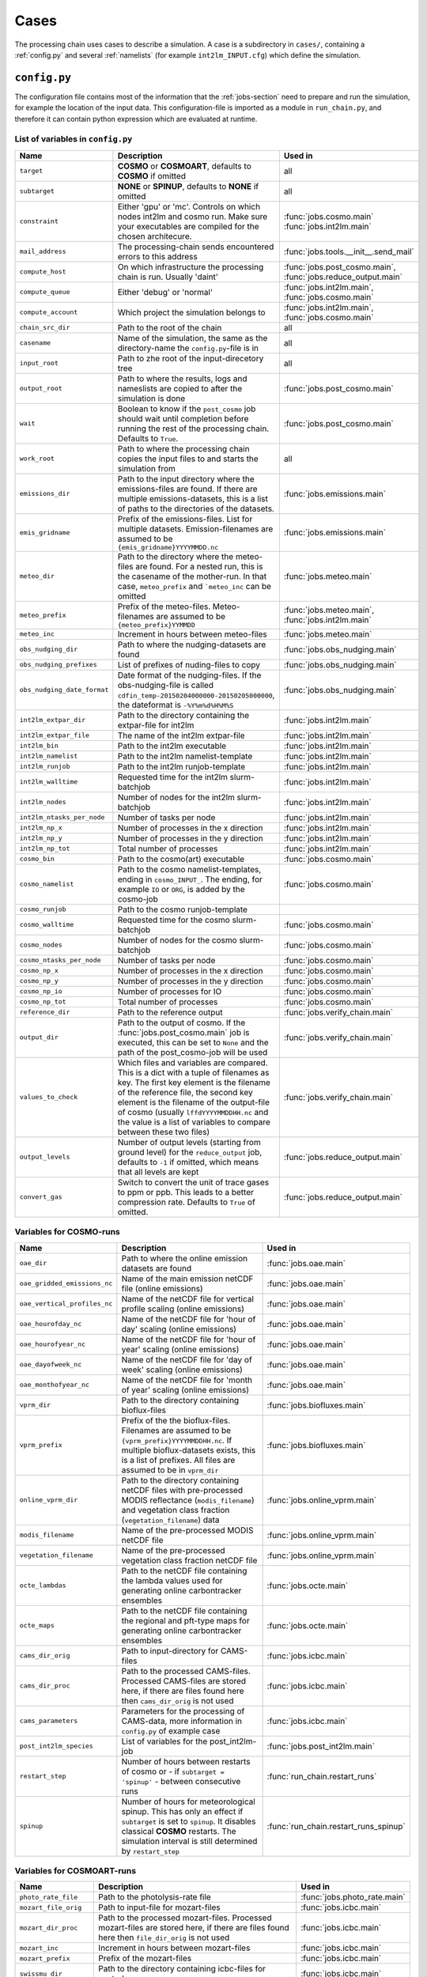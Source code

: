 .. _config-section:

Cases
=====

The processing chain uses cases to describe a simulation. A case is a
subdirectory in ``cases/``, containing a :ref:`config.py` and several
:ref:`namelists` (for example ``int2lm_INPUT.cfg``) which define the
simulation.

.. _config.py:

``config.py``
-------------
The configuration file contains most of the information that the :ref:`jobs-section` need to prepare and run the simulation, for example the location of the input data.
This configuration-file is imported as a module in ``run_chain.py``, and therefore
it can contain python expression which are evaluated at runtime.

List of variables in ``config.py``
~~~~~~~~~~~~~~~~~~~~~~~~~~~~~~~~~~~

..
    Creating these tables by hand is a pain. Use the script/csv in the tables/ directory

+------------------------------+-------------------------------------------------------------------------------------------------------------------------------------------------------------------------------------------------------------------------------------------------------------------------------------------------------------------------------------------+------------------------------------------------------------------------+
| **Name**                     | **Description**                                                                                                                                                                                                                                                                                                                           | **Used in**                                                            | 
+------------------------------+-------------------------------------------------------------------------------------------------------------------------------------------------------------------------------------------------------------------------------------------------------------------------------------------------------------------------------------------+------------------------------------------------------------------------+
| ``target``                   |  **COSMO** or **COSMOART**, defaults to **COSMO** if omitted                                                                                                                                                                                                                                                                              | all                                                                    | 
+------------------------------+-------------------------------------------------------------------------------------------------------------------------------------------------------------------------------------------------------------------------------------------------------------------------------------------------------------------------------------------+------------------------------------------------------------------------+
| ``subtarget``                |  **NONE** or **SPINUP**, defaults to **NONE** if omitted                                                                                                                                                                                                                                                                                  | all                                                                    | 
+------------------------------+-------------------------------------------------------------------------------------------------------------------------------------------------------------------------------------------------------------------------------------------------------------------------------------------------------------------------------------------+------------------------------------------------------------------------+
| ``constraint``               | Either 'gpu' or 'mc'. Controls on which nodes int2lm and cosmo run. Make sure your executables are compiled for the chosen architecure.                                                                                                                                                                                                   | :func:`jobs.cosmo.main` :func:`jobs.int2lm.main`                       | 
+------------------------------+-------------------------------------------------------------------------------------------------------------------------------------------------------------------------------------------------------------------------------------------------------------------------------------------------------------------------------------------+------------------------------------------------------------------------+
| ``mail_address``             | The processing-chain sends encountered errors to this address                                                                                                                                                                                                                                                                             | :func:`jobs.tools.__init__.send_mail`                                  | 
+------------------------------+-------------------------------------------------------------------------------------------------------------------------------------------------------------------------------------------------------------------------------------------------------------------------------------------------------------------------------------------+------------------------------------------------------------------------+
| ``compute_host``             | On which infrastructure the processing chain is run. Usually 'daint'                                                                                                                                                                                                                                                                      |  :func:`jobs.post_cosmo.main`, :func:`jobs.reduce_output.main`         | 
+------------------------------+-------------------------------------------------------------------------------------------------------------------------------------------------------------------------------------------------------------------------------------------------------------------------------------------------------------------------------------------+------------------------------------------------------------------------+
| ``compute_queue``            | Either 'debug' or 'normal'                                                                                                                                                                                                                                                                                                                |  :func:`jobs.int2lm.main`, :func:`jobs.cosmo.main`                     | 
+------------------------------+-------------------------------------------------------------------------------------------------------------------------------------------------------------------------------------------------------------------------------------------------------------------------------------------------------------------------------------------+------------------------------------------------------------------------+
| ``compute_account``          | Which project the simulation belongs to                                                                                                                                                                                                                                                                                                   |  :func:`jobs.int2lm.main`, :func:`jobs.cosmo.main`                     | 
+------------------------------+-------------------------------------------------------------------------------------------------------------------------------------------------------------------------------------------------------------------------------------------------------------------------------------------------------------------------------------------+------------------------------------------------------------------------+
| ``chain_src_dir``            | Path to the root of the chain                                                                                                                                                                                                                                                                                                             | all                                                                    | 
+------------------------------+-------------------------------------------------------------------------------------------------------------------------------------------------------------------------------------------------------------------------------------------------------------------------------------------------------------------------------------------+------------------------------------------------------------------------+
| ``casename``                 |  Name of the simulation, the same as the directory-name the ``config.py``-file is in                                                                                                                                                                                                                                                      | all                                                                    | 
+------------------------------+-------------------------------------------------------------------------------------------------------------------------------------------------------------------------------------------------------------------------------------------------------------------------------------------------------------------------------------------+------------------------------------------------------------------------+
| ``input_root``               | Path to zhe root of the input-direcetory tree                                                                                                                                                                                                                                                                                             | all                                                                    | 
+------------------------------+-------------------------------------------------------------------------------------------------------------------------------------------------------------------------------------------------------------------------------------------------------------------------------------------------------------------------------------------+------------------------------------------------------------------------+
| ``output_root``              |  Path to where the results, logs and nameslists are copied to after the simulation is done                                                                                                                                                                                                                                                | :func:`jobs.post_cosmo.main`                                           | 
+------------------------------+-------------------------------------------------------------------------------------------------------------------------------------------------------------------------------------------------------------------------------------------------------------------------------------------------------------------------------------------+------------------------------------------------------------------------+
| ``wait``                     | Boolean to know if the ``post_cosmo`` job should wait until completion before running the rest of the processing chain. Defaults to ``True``.                                                                                                                                                                                             | :func:`jobs.post_cosmo.main`                                           | 
+------------------------------+-------------------------------------------------------------------------------------------------------------------------------------------------------------------------------------------------------------------------------------------------------------------------------------------------------------------------------------------+------------------------------------------------------------------------+
| ``work_root``                | Path to where the processing chain copies the input files to and starts the simulation from                                                                                                                                                                                                                                               | all                                                                    | 
+------------------------------+-------------------------------------------------------------------------------------------------------------------------------------------------------------------------------------------------------------------------------------------------------------------------------------------------------------------------------------------+------------------------------------------------------------------------+
| ``emissions_dir``            |  Path to the input directory where the emissions-files are found. If there are multiple emissions-datasets, this is a list of paths to the directories of the datasets.                                                                                                                                                                   | :func:`jobs.emissions.main`                                            | 
+------------------------------+-------------------------------------------------------------------------------------------------------------------------------------------------------------------------------------------------------------------------------------------------------------------------------------------------------------------------------------------+------------------------------------------------------------------------+
| ``emis_gridname``            | Prefix of the emissions-files. List for multiple datasets. Emission-filenames are assumed to be ``{emis_gridname}YYYYMMDD.nc``                                                                                                                                                                                                            | :func:`jobs.emissions.main`                                            | 
+------------------------------+-------------------------------------------------------------------------------------------------------------------------------------------------------------------------------------------------------------------------------------------------------------------------------------------------------------------------------------------+------------------------------------------------------------------------+
| ``meteo_dir``                |  Path to the directory where the meteo-files are found. For a nested run, this is the casename of the mother-run. In that case, ``meteo_prefix`` and ```meteo_inc`` can be omitted                                                                                                                                                        | :func:`jobs.meteo.main`                                                | 
+------------------------------+-------------------------------------------------------------------------------------------------------------------------------------------------------------------------------------------------------------------------------------------------------------------------------------------------------------------------------------------+------------------------------------------------------------------------+
| ``meteo_prefix``             | Prefix of the meteo-files. Meteo-filenames are assumed to be ``{meteo_prefix}YYMMDD``                                                                                                                                                                                                                                                     |  :func:`jobs.meteo.main`, :func:`jobs.int2lm.main`                     | 
+------------------------------+-------------------------------------------------------------------------------------------------------------------------------------------------------------------------------------------------------------------------------------------------------------------------------------------------------------------------------------------+------------------------------------------------------------------------+
| ``meteo_inc``                | Increment in hours between meteo-files                                                                                                                                                                                                                                                                                                    | :func:`jobs.meteo.main`                                                | 
+------------------------------+-------------------------------------------------------------------------------------------------------------------------------------------------------------------------------------------------------------------------------------------------------------------------------------------------------------------------------------------+------------------------------------------------------------------------+
| ``obs_nudging_dir``          | Path to where the nudging-datasets are found                                                                                                                                                                                                                                                                                              | :func:`jobs.obs_nudging.main`                                          | 
+------------------------------+-------------------------------------------------------------------------------------------------------------------------------------------------------------------------------------------------------------------------------------------------------------------------------------------------------------------------------------------+------------------------------------------------------------------------+
| ``obs_nudging_prefixes``     | List of prefixes of nuding-files to copy                                                                                                                                                                                                                                                                                                  | :func:`jobs.obs_nudging.main`                                          | 
+------------------------------+-------------------------------------------------------------------------------------------------------------------------------------------------------------------------------------------------------------------------------------------------------------------------------------------------------------------------------------------+------------------------------------------------------------------------+
| ``obs_nudging_date_format``  |  Date format of the nudging-files. If the obs-nudging-file is called ``cdfin_temp-20150204000000-20150205000000``, the dateformat is ``-%Y%m%d%H%M%S``                                                                                                                                                                                    | :func:`jobs.obs_nudging.main`                                          | 
+------------------------------+-------------------------------------------------------------------------------------------------------------------------------------------------------------------------------------------------------------------------------------------------------------------------------------------------------------------------------------------+------------------------------------------------------------------------+
| ``int2lm_extpar_dir``        | Path to the directory containing the extpar-file for int2lm                                                                                                                                                                                                                                                                               | :func:`jobs.int2lm.main`                                               | 
+------------------------------+-------------------------------------------------------------------------------------------------------------------------------------------------------------------------------------------------------------------------------------------------------------------------------------------------------------------------------------------+------------------------------------------------------------------------+
| ``int2lm_extpar_file``       | The name of the int2lm extpar-file                                                                                                                                                                                                                                                                                                        | :func:`jobs.int2lm.main`                                               | 
+------------------------------+-------------------------------------------------------------------------------------------------------------------------------------------------------------------------------------------------------------------------------------------------------------------------------------------------------------------------------------------+------------------------------------------------------------------------+
| ``int2lm_bin``               | Path to the int2lm executable                                                                                                                                                                                                                                                                                                             | :func:`jobs.int2lm.main`                                               | 
+------------------------------+-------------------------------------------------------------------------------------------------------------------------------------------------------------------------------------------------------------------------------------------------------------------------------------------------------------------------------------------+------------------------------------------------------------------------+
| ``int2lm_namelist``          | Path to the int2lm namelist-template                                                                                                                                                                                                                                                                                                      | :func:`jobs.int2lm.main`                                               | 
+------------------------------+-------------------------------------------------------------------------------------------------------------------------------------------------------------------------------------------------------------------------------------------------------------------------------------------------------------------------------------------+------------------------------------------------------------------------+
| ``int2lm_runjob``            | Path to the int2lm runjob-template                                                                                                                                                                                                                                                                                                        | :func:`jobs.int2lm.main`                                               | 
+------------------------------+-------------------------------------------------------------------------------------------------------------------------------------------------------------------------------------------------------------------------------------------------------------------------------------------------------------------------------------------+------------------------------------------------------------------------+
| ``int2lm_walltime``          | Requested time for the int2lm slurm-batchjob                                                                                                                                                                                                                                                                                              | :func:`jobs.int2lm.main`                                               | 
+------------------------------+-------------------------------------------------------------------------------------------------------------------------------------------------------------------------------------------------------------------------------------------------------------------------------------------------------------------------------------------+------------------------------------------------------------------------+
| ``int2lm_nodes``             | Number of nodes for the int2lm slurm-batchjob                                                                                                                                                                                                                                                                                             | :func:`jobs.int2lm.main`                                               | 
+------------------------------+-------------------------------------------------------------------------------------------------------------------------------------------------------------------------------------------------------------------------------------------------------------------------------------------------------------------------------------------+------------------------------------------------------------------------+
| ``int2lm_ntasks_per_node``   | Number of tasks per node                                                                                                                                                                                                                                                                                                                  | :func:`jobs.int2lm.main`                                               | 
+------------------------------+-------------------------------------------------------------------------------------------------------------------------------------------------------------------------------------------------------------------------------------------------------------------------------------------------------------------------------------------+------------------------------------------------------------------------+
| ``int2lm_np_x``              | Number of processes in the x direction                                                                                                                                                                                                                                                                                                    | :func:`jobs.int2lm.main`                                               | 
+------------------------------+-------------------------------------------------------------------------------------------------------------------------------------------------------------------------------------------------------------------------------------------------------------------------------------------------------------------------------------------+------------------------------------------------------------------------+
| ``int2lm_np_y``              | Number of processes in the y direction                                                                                                                                                                                                                                                                                                    | :func:`jobs.int2lm.main`                                               | 
+------------------------------+-------------------------------------------------------------------------------------------------------------------------------------------------------------------------------------------------------------------------------------------------------------------------------------------------------------------------------------------+------------------------------------------------------------------------+
| ``int2lm_np_tot``            | Total number of processes                                                                                                                                                                                                                                                                                                                 | :func:`jobs.int2lm.main`                                               | 
+------------------------------+-------------------------------------------------------------------------------------------------------------------------------------------------------------------------------------------------------------------------------------------------------------------------------------------------------------------------------------------+------------------------------------------------------------------------+
| ``cosmo_bin``                | Path to the cosmo(art) executable                                                                                                                                                                                                                                                                                                         | :func:`jobs.cosmo.main`                                                | 
+------------------------------+-------------------------------------------------------------------------------------------------------------------------------------------------------------------------------------------------------------------------------------------------------------------------------------------------------------------------------------------+------------------------------------------------------------------------+
| ``cosmo_namelist``           |  Path to the cosmo namelist-templates, ending in ``cosmo_INPUT_``. The ending, for example ``IO`` or ``ORG``, is added by the cosmo-job                                                                                                                                                                                                   | :func:`jobs.cosmo.main`                                                | 
+------------------------------+-------------------------------------------------------------------------------------------------------------------------------------------------------------------------------------------------------------------------------------------------------------------------------------------------------------------------------------------+------------------------------------------------------------------------+
| ``cosmo_runjob``             | Path to the cosmo runjob-template                                                                                                                                                                                                                                                                                                         |                                                                        | 
+------------------------------+-------------------------------------------------------------------------------------------------------------------------------------------------------------------------------------------------------------------------------------------------------------------------------------------------------------------------------------------+------------------------------------------------------------------------+
| ``cosmo_walltime``           | Requested time for the cosmo slurm-batchjob                                                                                                                                                                                                                                                                                               | :func:`jobs.cosmo.main`                                                | 
+------------------------------+-------------------------------------------------------------------------------------------------------------------------------------------------------------------------------------------------------------------------------------------------------------------------------------------------------------------------------------------+------------------------------------------------------------------------+
| ``cosmo_nodes``              | Number of nodes for the cosmo slurm-batchjob                                                                                                                                                                                                                                                                                              | :func:`jobs.cosmo.main`                                                | 
+------------------------------+-------------------------------------------------------------------------------------------------------------------------------------------------------------------------------------------------------------------------------------------------------------------------------------------------------------------------------------------+------------------------------------------------------------------------+
| ``cosmo_ntasks_per_node``    | Number of tasks per node                                                                                                                                                                                                                                                                                                                  | :func:`jobs.cosmo.main`                                                | 
+------------------------------+-------------------------------------------------------------------------------------------------------------------------------------------------------------------------------------------------------------------------------------------------------------------------------------------------------------------------------------------+------------------------------------------------------------------------+
| ``cosmo_np_x``               | Number of processes in the x direction                                                                                                                                                                                                                                                                                                    | :func:`jobs.cosmo.main`                                                | 
+------------------------------+-------------------------------------------------------------------------------------------------------------------------------------------------------------------------------------------------------------------------------------------------------------------------------------------------------------------------------------------+------------------------------------------------------------------------+
| ``cosmo_np_y``               | Number of processes in the y direction                                                                                                                                                                                                                                                                                                    | :func:`jobs.cosmo.main`                                                | 
+------------------------------+-------------------------------------------------------------------------------------------------------------------------------------------------------------------------------------------------------------------------------------------------------------------------------------------------------------------------------------------+------------------------------------------------------------------------+
| ``cosmo_np_io``              | Number of processes for IO                                                                                                                                                                                                                                                                                                                | :func:`jobs.cosmo.main`                                                | 
+------------------------------+-------------------------------------------------------------------------------------------------------------------------------------------------------------------------------------------------------------------------------------------------------------------------------------------------------------------------------------------+------------------------------------------------------------------------+
| ``cosmo_np_tot``             | Total number of processes                                                                                                                                                                                                                                                                                                                 | :func:`jobs.cosmo.main`                                                | 
+------------------------------+-------------------------------------------------------------------------------------------------------------------------------------------------------------------------------------------------------------------------------------------------------------------------------------------------------------------------------------------+------------------------------------------------------------------------+
| ``reference_dir``            | Path to the reference output                                                                                                                                                                                                                                                                                                              | :func:`jobs.verify_chain.main`                                         | 
+------------------------------+-------------------------------------------------------------------------------------------------------------------------------------------------------------------------------------------------------------------------------------------------------------------------------------------------------------------------------------------+------------------------------------------------------------------------+
| ``output_dir``               |  Path to the output of cosmo. If the :func:`jobs.post_cosmo.main` job is executed, this can be set to ``None`` and the path of the post_cosmo-job will be used                                                                                                                                                                            | :func:`jobs.verify_chain.main`                                         | 
+------------------------------+-------------------------------------------------------------------------------------------------------------------------------------------------------------------------------------------------------------------------------------------------------------------------------------------------------------------------------------------+------------------------------------------------------------------------+
| ``values_to_check``          |  Which files and variables are compared. This is a dict with a tuple of filenames as key. The first key element is the filename of the reference file, the second key element is the filename of the output-file of cosmo (usually ``lffdYYYYMMDDHH.nc`` and the value is a list of variables to compare between these two files)         | :func:`jobs.verify_chain.main`                                         | 
+------------------------------+-------------------------------------------------------------------------------------------------------------------------------------------------------------------------------------------------------------------------------------------------------------------------------------------------------------------------------------------+------------------------------------------------------------------------+
| ``output_levels``            | Number of output levels (starting from ground level) for the ``reduce_output`` job, defaults to ``-1`` if omitted, which means that all levels are kept                                                                                                                                                                                   | :func:`jobs.reduce_output.main`                                        | 
+------------------------------+-------------------------------------------------------------------------------------------------------------------------------------------------------------------------------------------------------------------------------------------------------------------------------------------------------------------------------------------+------------------------------------------------------------------------+
| ``convert_gas``              | Switch to convert the unit of trace gases to ppm or ppb. This leads to a better compression rate. Defaults to ``True`` of omitted.                                                                                                                                                                                                        | :func:`jobs.reduce_output.main`                                        | 
+------------------------------+-------------------------------------------------------------------------------------------------------------------------------------------------------------------------------------------------------------------------------------------------------------------------------------------------------------------------------------------+------------------------------------------------------------------------+

Variables for **COSMO**-runs
~~~~~~~~~~~~~~~~~~~~~~~~~~~~

+----------------------------------+-----------------------------------------------------------------------------------------------------------------------------------------------------------------------------------------------------------------------------+----------------------------------------+
| **Name**                         | **Description**                                                                                                                                                                                                             | **Used in**                            | 
+----------------------------------+-----------------------------------------------------------------------------------------------------------------------------------------------------------------------------------------------------------------------------+----------------------------------------+
| ``oae_dir``                      | Path to where the online emission datasets are found                                                                                                                                                                        | :func:`jobs.oae.main`                  | 
+----------------------------------+-----------------------------------------------------------------------------------------------------------------------------------------------------------------------------------------------------------------------------+----------------------------------------+
| ``oae_gridded_emissions_nc``     | Name of the main emission netCDF file (online emissions)                                                                                                                                                                    | :func:`jobs.oae.main`                  | 
+----------------------------------+-----------------------------------------------------------------------------------------------------------------------------------------------------------------------------------------------------------------------------+----------------------------------------+
| ``oae_vertical_profiles_nc``     | Name of the netCDF file for vertical profile scaling (online emissions)                                                                                                                                                     | :func:`jobs.oae.main`                  | 
+----------------------------------+-----------------------------------------------------------------------------------------------------------------------------------------------------------------------------------------------------------------------------+----------------------------------------+
| ``oae_hourofday_nc``             | Name of the netCDF file for 'hour of day' scaling (online emissions)                                                                                                                                                        | :func:`jobs.oae.main`                  | 
+----------------------------------+-----------------------------------------------------------------------------------------------------------------------------------------------------------------------------------------------------------------------------+----------------------------------------+
| ``oae_hourofyear_nc``            | Name of the netCDF file for 'hour of year' scaling (online emissions)                                                                                                                                                       | :func:`jobs.oae.main`                  | 
+----------------------------------+-----------------------------------------------------------------------------------------------------------------------------------------------------------------------------------------------------------------------------+----------------------------------------+
| ``oae_dayofweek_nc``             | Name of the netCDF file for 'day of week' scaling (online emissions)                                                                                                                                                        | :func:`jobs.oae.main`                  | 
+----------------------------------+-----------------------------------------------------------------------------------------------------------------------------------------------------------------------------------------------------------------------------+----------------------------------------+
| ``oae_monthofyear_nc``           | Name of the netCDF file for 'month of year' scaling (online emissions)                                                                                                                                                      | :func:`jobs.oae.main`                  | 
+----------------------------------+-----------------------------------------------------------------------------------------------------------------------------------------------------------------------------------------------------------------------------+----------------------------------------+
| ``vprm_dir``                     | Path to the directory containing bioflux-files                                                                                                                                                                              | :func:`jobs.biofluxes.main`            | 
+----------------------------------+-----------------------------------------------------------------------------------------------------------------------------------------------------------------------------------------------------------------------------+----------------------------------------+
| ``vprm_prefix``                  | Prefix of the the bioflux-files. Filenames are assumed to be ``{vprm_prefix}YYYYMMDDHH.nc``. If multiple bioflux-datasets exists, this is a list of prefixes. All files are assumed to be in ``vprm_dir``                   | :func:`jobs.biofluxes.main`            | 
+----------------------------------+-----------------------------------------------------------------------------------------------------------------------------------------------------------------------------------------------------------------------------+----------------------------------------+
| ``online_vprm_dir``              | Path to the directory containing netCDF files with pre-processed MODIS reflectance (``modis_filename``) and vegetation class fraction (``vegetation_filename``) data                                                        | :func:`jobs.online_vprm.main`          | 
+----------------------------------+-----------------------------------------------------------------------------------------------------------------------------------------------------------------------------------------------------------------------------+----------------------------------------+
| ``modis_filename``               | Name of the pre-processed MODIS netCDF file                                                                                                                                                                                 | :func:`jobs.online_vprm.main`          | 
+----------------------------------+-----------------------------------------------------------------------------------------------------------------------------------------------------------------------------------------------------------------------------+----------------------------------------+
| ``vegetation_filename``          | Name of the pre-processed vegetation class fraction netCDF file                                                                                                                                                             | :func:`jobs.online_vprm.main`          | 
+----------------------------------+-----------------------------------------------------------------------------------------------------------------------------------------------------------------------------------------------------------------------------+----------------------------------------+
| ``octe_lambdas``                 | Path to the netCDF file containing the lambda values used for generating online carbontracker ensembles                                                                                                                     | :func:`jobs.octe.main`                 | 
+----------------------------------+-----------------------------------------------------------------------------------------------------------------------------------------------------------------------------------------------------------------------------+----------------------------------------+
| ``octe_maps``                    | Path to the netCDF file containing the regional and pft-type maps for generating online carbontracker ensembles                                                                                                             | :func:`jobs.octe.main`                 | 
+----------------------------------+-----------------------------------------------------------------------------------------------------------------------------------------------------------------------------------------------------------------------------+----------------------------------------+
| ``cams_dir_orig``                | Path to input-directory for CAMS-files                                                                                                                                                                                      | :func:`jobs.icbc.main`                 | 
+----------------------------------+-----------------------------------------------------------------------------------------------------------------------------------------------------------------------------------------------------------------------------+----------------------------------------+
| ``cams_dir_proc``                | Path to the processed CAMS-files. Processed CAMS-files are stored here, if there are files found here then ``cams_dir_orig`` is not used                                                                                    | :func:`jobs.icbc.main`                 | 
+----------------------------------+-----------------------------------------------------------------------------------------------------------------------------------------------------------------------------------------------------------------------------+----------------------------------------+
| ``cams_parameters``              | Parameters for the processing of CAMS-data, more information in ``config.py`` of example case                                                                                                                               | :func:`jobs.icbc.main`                 | 
+----------------------------------+-----------------------------------------------------------------------------------------------------------------------------------------------------------------------------------------------------------------------------+----------------------------------------+
| ``post_int2lm_species``          | List of variables for the post_int2lm-job                                                                                                                                                                                   | :func:`jobs.post_int2lm.main`          | 
+----------------------------------+-----------------------------------------------------------------------------------------------------------------------------------------------------------------------------------------------------------------------------+----------------------------------------+
| ``restart_step``                 | Number of hours between restarts of cosmo or - if ``subtarget = 'spinup'`` - between consecutive runs                                                                                                                       | :func:`run_chain.restart_runs`         | 
+----------------------------------+-----------------------------------------------------------------------------------------------------------------------------------------------------------------------------------------------------------------------------+----------------------------------------+
| ``spinup``                       | Number of hours for meteorological spinup. This has only an effect if ``subtarget`` is set to ``spinup``. It disables classical **COSMO** restarts. The simulation interval is still determined by ``restart_step``         | :func:`run_chain.restart_runs_spinup`  | 
+----------------------------------+-----------------------------------------------------------------------------------------------------------------------------------------------------------------------------------------------------------------------------+----------------------------------------+


Variables for **COSMOART**-runs
~~~~~~~~~~~~~~~~~~~~~~~~~~~~~~~

+----------------------------+------------------------------------------------------------------------------------------------------------------------------------------------------+--------------------------------------+
| **Name**                   | **Description**                                                                                                                                      | **Used in**                          | 
+----------------------------+------------------------------------------------------------------------------------------------------------------------------------------------------+--------------------------------------+
| ``photo_rate_file``        | Path to the photolysis-rate file                                                                                                                     | :func:`jobs.photo_rate.main`         | 
+----------------------------+------------------------------------------------------------------------------------------------------------------------------------------------------+--------------------------------------+
| ``mozart_file_orig``       | Path to input-file for mozart-files                                                                                                                  | :func:`jobs.icbc.main`               | 
+----------------------------+------------------------------------------------------------------------------------------------------------------------------------------------------+--------------------------------------+
| ``mozart_dir_proc``        | Path to the processed mozart-files. Processed mozart-files are stored here, if there are files found here then ``file_dir_orig`` is not used         | :func:`jobs.icbc.main`               | 
+----------------------------+------------------------------------------------------------------------------------------------------------------------------------------------------+--------------------------------------+
| ``mozart_inc``             | Increment in hours between mozart-files                                                                                                              | :func:`jobs.icbc.main`               | 
+----------------------------+------------------------------------------------------------------------------------------------------------------------------------------------------+--------------------------------------+
| ``mozart_prefix``          | Prefix of the mozart-files                                                                                                                           | :func:`jobs.icbc.main`               | 
+----------------------------+------------------------------------------------------------------------------------------------------------------------------------------------------+--------------------------------------+
| ``swissmu_dir``            | Path to the directory containing icbc-files for nested runs                                                                                          | :func:`jobs.icbc.main`               | 
+----------------------------+------------------------------------------------------------------------------------------------------------------------------------------------------+--------------------------------------+
| ``swissmu_prefix``         | Prefix of the swissmu-files                                                                                                                          | :func:`jobs.icbc.main`               | 
+----------------------------+------------------------------------------------------------------------------------------------------------------------------------------------------+--------------------------------------+
| ``swissmu_inc``            | Increment in hours between swissmu-files                                                                                                             | :func:`jobs.icbc.main`               | 
+----------------------------+------------------------------------------------------------------------------------------------------------------------------------------------------+--------------------------------------+
| ``int2lm_libgrib_dir``     | Path to the libgrib-directory used by the int2lm-executable                                                                                          | :func:`jobs.int2lm.main`             | 
+----------------------------+------------------------------------------------------------------------------------------------------------------------------------------------------+--------------------------------------+
| ``int2lm_lu_dir``          | Path to the directory containing the landuse file                                                                                                    | :func:`jobs.int2lm.main`             | 
+----------------------------+------------------------------------------------------------------------------------------------------------------------------------------------------+--------------------------------------+
| ``int2lm_lu_file``         | Filename (inlcuding ending) of the landuse file                                                                                                      | :func:`jobs.int2lm.main`             | 
+----------------------------+------------------------------------------------------------------------------------------------------------------------------------------------------+--------------------------------------+
| ``int2lm_pft_dir``         | Path to the directory containing the plant functional type file                                                                                      | :func:`jobs.int2lm.main`             | 
+----------------------------+------------------------------------------------------------------------------------------------------------------------------------------------------+--------------------------------------+
| ``int2lm_pft_dir``         | Filename (including ending) of the plant functional type file                                                                                        | :func:`jobs.int2lm.main`             | 
+----------------------------+------------------------------------------------------------------------------------------------------------------------------------------------------+--------------------------------------+

.. _namelists:

Namelist templates
------------------

Namelists for **int2lm** and **COSMO** are generated using templates which are also located in
the cases-directory. These templates are essentially textfiles containing "normal" namelist
parameters and python-variables in curly braces.

These files get read by their respective job.
The resulting string is formatted using python's ``.format()``-function which replaces the
python-variables with their value. The formatted strings are then saved as namelist-files in the
run-directory of their respective jobs and then read by the executable. ::

  cases/example/example_namelist.cfg -> [read file] ->
  "exvar = '{cfg.prefix}{cfg.suffix}'" -> ["".format(cfg)] ->
  "exvar = 'pref_suff.nc'" -> [write to disk] ->
  int2lm/run/example_namelist

The same procedure is done for the slurm-runscripts for **int2lm** and **COSMO**.

A special case is ``INPUT_ART`` for **int2lm** and ``INPUT_BGC`` for **COSMO** . These namelists are
generated by :func:`jobs.tools.write_int2lm_input_art.main` from ``.csv``-files containing all
necessary information.

